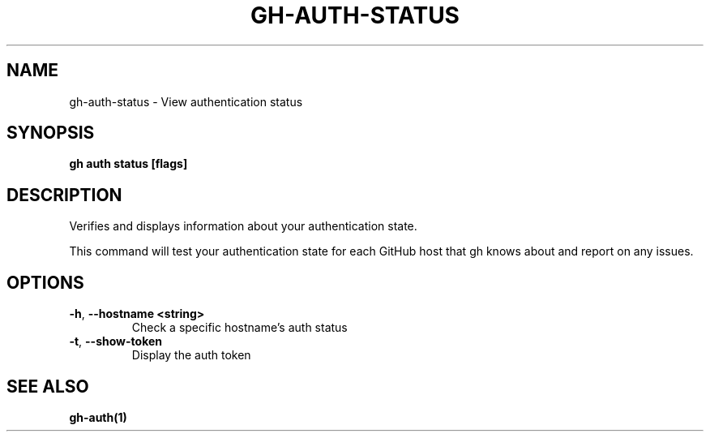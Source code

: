.nh
.TH "GH-AUTH-STATUS" "1" "Jan 2024" "GitHub CLI 2.42.1" "GitHub CLI manual"

.SH NAME
.PP
gh-auth-status - View authentication status


.SH SYNOPSIS
.PP
\fBgh auth status [flags]\fR


.SH DESCRIPTION
.PP
Verifies and displays information about your authentication state.

.PP
This command will test your authentication state for each GitHub host that gh knows about and
report on any issues.


.SH OPTIONS
.TP
\fB-h\fR, \fB--hostname\fR \fB<string>\fR
Check a specific hostname's auth status

.TP
\fB-t\fR, \fB--show-token\fR
Display the auth token


.SH SEE ALSO
.PP
\fBgh-auth(1)\fR
